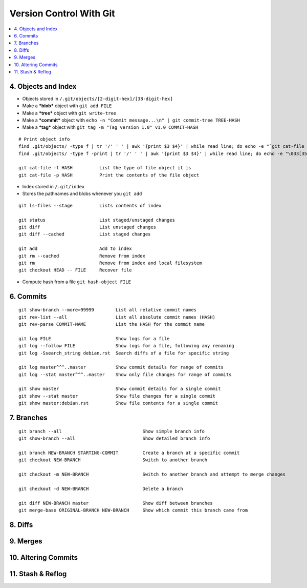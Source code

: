 Version Control With Git
#############################

.. contents::
    :local:
    :depth: 5


4. Objects and Index
==========================

- Objects stored in ``/.git/objects/[2-digit-hex]/[38-digit-hex]``
- Make a ***blob*** object with ``git add FILE``
- Make a ***tree*** object with ``git write-tree``
- Make a ***commit*** object with ``echo -n "Commit message...\n" | git commit-tree TREE-HASH``
- Make a ***tag*** object with ``git tag -m "Tag version 1.0" v1.0 COMMIT-HASH``


::

  # Print object info
  find .git/objects/ -type f | tr '/' ' ' | awk '{print $3 $4}' | while read line; do echo -e "`git cat-file -t $line`::""$line" 3>/dev/null; done |sort 
  find .git/objects/ -type f -print | tr '/' ' ' | awk '{print $3 $4}' | while read line; do echo -e "\033[35m"; git cat-file -t $line; echo -e "\033\0m" ; echo -e "\033[33m"$line"\033[0m"; git cat-file -p $line; echo; done

  git cat-file -t HASH          List the type of file object it is
  git cat-file -p HASH          Print the contents of the file object


- Index stored in ``/.git/index``
- Stores the pathnames and blobs whenever you ``git add`` 

::

  git ls-files --stage          Lists contents of index

  git status                    List staged/unstaged changes
  git diff                      List unstaged changes
  git diff --cached             List staged changes

  git add                       Add to index
  git rm --cached               Remove from index
  git rm                        Remove from index and local filesystem
  git checkout HEAD -- FILE     Recover file



- Compute hash from a file ``git hash-object FILE``


6. Commits
===========


::

  git show-branch --more=99999        List all relative commit names
  git rev-list --all                  List all absolute commit names (HASH)
  git rev-parse COMMIT-NAME           List the HASH for the commit name

  git log FILE                        Show logs for a file
  git log --follow FILE               Show logs for a file, following any renaming
  git log -Ssearch_string debian.rst  Search diffs of a file for specific string 

  git log master^^^..master           Show commit details for range of commits
  git log --stat master^^^..master    Show only file changes for range of commits

  git show master                     Show commit details for a single commit
  git show --stat master              Show file changes for a single commit
  git show master:debian.rst          Show file contents for a single commit 


7. Branches
=============

::

  git branch --all                              Show simple branch info
  git show-branch --all                         Show detailed branch info

  git branch NEW-BRANCH STARTING-COMMIT         Create a branch at a specific commit
  git checkout NEW-BRANCH                       Switch to another branch

  git checkout -m NEW-BRANCH                    Switch to another branch and attempt to merge changes

  git checkout -d NEW-BRANCH                    Delete a branch

  git diff NEW-BRANCH master                    Show diff between branches
  git merge-base ORIGINAL-BRANCH NEW-BRANCH     Show which commit this branch came from


8. Diffs
========================

9. Merges 
========================

10. Altering Commits
========================

11. Stash & Reflog
========================


